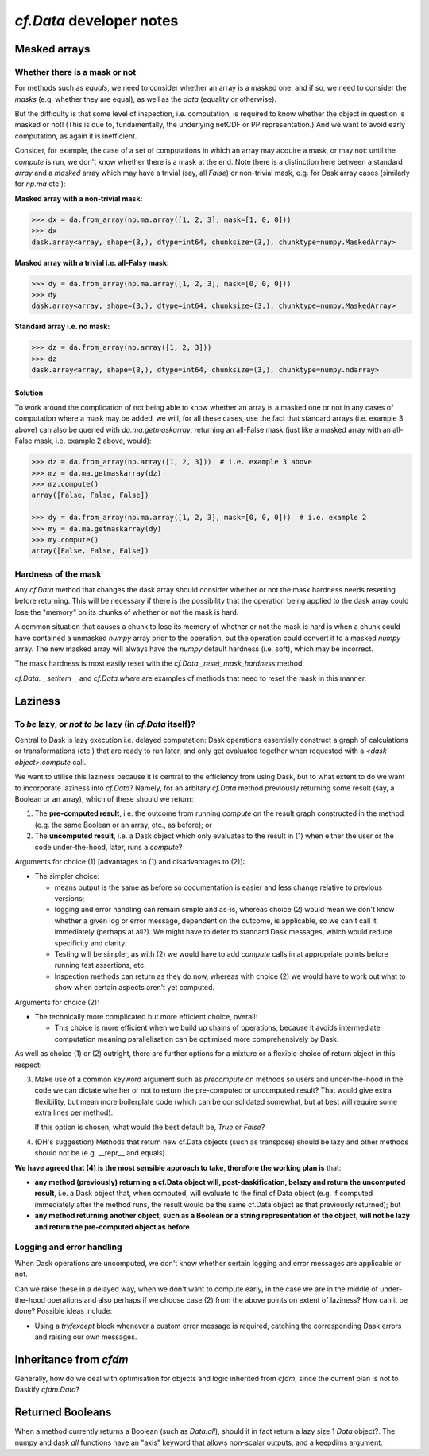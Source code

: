 `cf.Data` developer notes
=========================

Masked arrays
-------------

Whether there is a mask or not
^^^^^^^^^^^^^^^^^^^^^^^^^^^^^^

For methods such as `equals`, we need to consider whether an array is
a masked one, and if so, we need to consider the *masks* (e.g. whether they
are equal), as well as the *data* (equality or otherwise).

But the difficulty is that some level of inspection, i.e. computation, is
required to know whether the object in question is masked or not! (This is
due to, fundamentally, the underlying netCDF or PP representation.)
And we want to avoid early computation, as again it is inefficient.

Consider, for example, the case of a set of computations in which an
array may acquire a mask, or may not: until the `compute` is run,
we don't know whether there is a mask at the end. Note there is a
distinction here between a standard `array` and a `masked` array
which may have a trivial (say, all `False`) or non-trivial mask, e.g.
for Dask array cases (similarly for `np.ma` etc.):

**Masked array with a non-trivial mask:**

.. code-block:: python

   >>> dx = da.from_array(np.ma.array([1, 2, 3], mask=[1, 0, 0]))
   >>> dx
   dask.array<array, shape=(3,), dtype=int64, chunksize=(3,), chunktype=numpy.MaskedArray>

**Masked array with a trivial i.e. all-Falsy mask:**

.. code-block:: python

   >>> dy = da.from_array(np.ma.array([1, 2, 3], mask=[0, 0, 0]))
   >>> dy
   dask.array<array, shape=(3,), dtype=int64, chunksize=(3,), chunktype=numpy.MaskedArray>

**Standard array i.e. no mask:**

.. code-block:: python

   >>> dz = da.from_array(np.array([1, 2, 3]))
   >>> dz
   dask.array<array, shape=(3,), dtype=int64, chunksize=(3,), chunktype=numpy.ndarray>


Solution
########

To work around the complication of not being able to know whether an array
is a masked one or not in any cases of computation where a mask may be
added, we will, for all these cases, use the fact that standard arrays (i.e.
example 3 above) can also be queried with `da.ma.getmaskarray`, returning
an all-False mask (just like a masked array with an all-False mask, i.e.
example 2 above, would):

.. code-block:: python

   >>> dz = da.from_array(np.array([1, 2, 3]))  # i.e. example 3 above
   >>> mz = da.ma.getmaskarray(dz)
   >>> mz.compute()
   array([False, False, False])

   >>> dy = da.from_array(np.ma.array([1, 2, 3], mask=[0, 0, 0]))  # i.e. example 2
   >>> my = da.ma.getmaskarray(dy)
   >>> my.compute()
   array([False, False, False])


Hardness of the mask
^^^^^^^^^^^^^^^^^^^^

Any `cf.Data` method that changes the dask array should consider
whether or not the mask hardness needs resetting before
returning. This will be necessary if there is the possibility that the
operation being applied to the dask array could lose the "memory" on
its chunks of whether or not the mask is hard.

A common situation that causes a chunk to lose its memory of whether
or not the mask is hard is when a chunk could have contained a
unmasked `numpy` array prior to the operation, but the operation could
convert it to a masked `numpy` array. The new masked array will always
have the `numpy` default hardness (i.e. soft), which may be
incorrect.

The mask hardness is most easily reset with the
`cf.Data._reset_mask_hardness` method.

`cf.Data.__setitem__` and `cf.Data.where` are examples of methods that
need to reset the mask in this manner.


Laziness
--------

To *be* lazy, or *not to be* lazy (in `cf.Data` itself)?
^^^^^^^^^^^^^^^^^^^^^^^^^^^^^^^^^^^^^^^^^^^^^^^^^^^^^^^^

Central to Dask is lazy execution i.e. delayed computation:
Dask operations essentially construct a graph of calculations
or transformations (etc.) that are ready to run later,
and only get evaluated together when requested with
a `<dask object>.compute` call.

We want to utilise this laziness because it is central to the
efficiency from using Dask, but to what extent to do we want
to incorporate laziness into `cf.Data`? Namely, for
an arbitary `cf.Data` method previously returning some result
(say, a Boolean or an array), which of these should we return:

1. The **pre-computed result**, i.e. the outcome from running
   `compute` on the result graph constructed in the method
   (e.g. the same Boolean or an array, etc., as before); or
2. The **uncomputed result**, i.e. a Dask object which only
   evaluates to the result in (1) when either the user or
   the code under-the-hood, later, runs a `compute`?

Arguments for choice (1) [advantages to (1) and disadvantages to (2)]:

* The simpler choice:

  * means output is the same as before so documentation is easier and
    less change relative to previous versions;
  * logging and error handling can remain simple and as-is, whereas
    choice (2) would mean we don't know whether a given log or error
    message, dependent on the outcome, is applicable, so we can't
    call it immediately (perhaps at all?). We might have to defer to
    standard Dask messages, which would reduce specificity and clarity.
  * Testing will be simpler, as with (2) we would have to add `compute`
    calls in at appropriate points before running test assertions, etc.
  * Inspection methods can return as they do now, whereas with choice (2)
    we would have to work out what to show when certain aspects aren't
    yet computed.

Arguments for choice (2):

* The technically more complicated but more efficient choice, overall:

  * This choice is more efficient when we build up chains of operations,
    because it avoids intermediate computation meaning parallelisation can
    be optimised more comprehensively by Dask.

As well as choice (1) or (2) outright, there are further options for
a mixture or a flexible choice of return object in this respect:

3. Make use of a common keyword argument such as `precompute`
   on methods so users and under-the-hood in
   the code we can dictate whether or not to return the pre-computed or
   uncomputed result? That would give extra flexibility, but mean more
   boilerplate code (which can be consolidated somewhat, but at best
   will require some extra lines per method).

   If this option is chosen, what would the best default be, `True`
   or `False`?

4. (DH's suggestion) Methods that return new cf.Data objects
   (such as transpose) should be lazy and other methods should not be
   (e.g. __repr__ and equals).

**We have agreed that (4) is the most sensible approach to take, therefore
the working plan is** that:

* **any method (previously) returning a cf.Data object will,
  post-daskification, belazy and return the uncomputed result**, i.e. a
  Dask object that, when computed, will evaluate to the final cf.Data
  object (e.g. if computed immediately after the method runs, the result
  would be the same cf.Data object as that previously returned); but
* **any method returning another object, such as a Boolean or a string
  representation of the object, will not be lazy and
  return the pre-computed object as before**.


Logging and error handling
^^^^^^^^^^^^^^^^^^^^^^^^^^

When Dask operations are uncomputed, we don't know whether certain logging
and error messages are applicable or not.

Can we raise these in a delayed way, when we don't want to compute
early, in the case we are in the middle of under-the-hood operations and
also perhaps if we choose case (2) from the above points on extent of
laziness? How can it be done? Possible ideas include:

* Using a `try/except` block whenever a custom error message is required,
  catching the corresponding Dask errors and raising our own messages.


Inheritance from `cfdm`
-----------------------

Generally, how do we deal with optimisation for objects and logic inherited
from `cfdm`, since the current plan is not to Daskify `cfdm.Data`?

Returned Booleans
-----------------

When a method currently returns a Boolean (such as `Data.all`), should
it in fact return a lazy size 1 `Data` object?. The numpy and dask
`all` functions have an "axis" keyword that allows non-scalar outputs,
and a keepdims argument.
